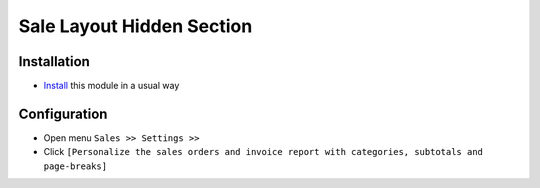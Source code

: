 ===========================
 Sale Layout Hidden Section
===========================

Installation
============

* `Install <https://odoo-development.readthedocs.io/en/latest/odoo/usage/install-module.html>`__ this module in a usual way


Configuration
=============

* Open menu ``Sales >> Settings >>``
* Click ``[Personalize the sales orders and invoice report with categories, subtotals and page-breaks]``

